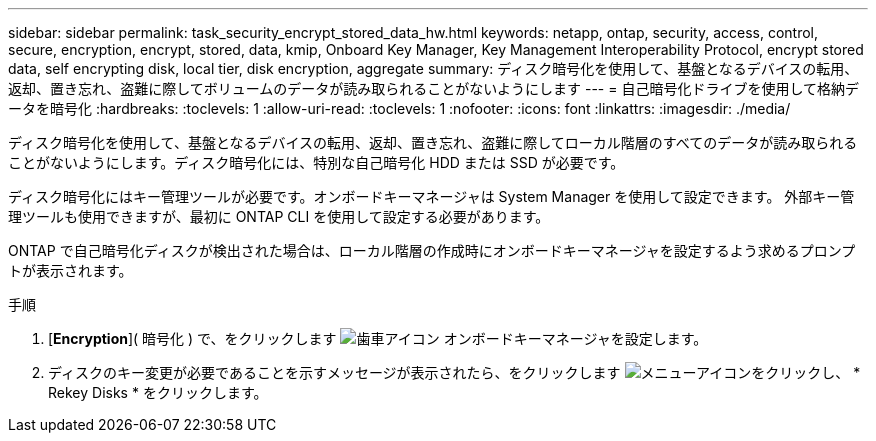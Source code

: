 ---
sidebar: sidebar 
permalink: task_security_encrypt_stored_data_hw.html 
keywords: netapp, ontap, security, access, control, secure, encryption, encrypt, stored, data, kmip, Onboard Key Manager, Key Management Interoperability Protocol, encrypt stored data, self encrypting disk, local tier, disk encryption, aggregate 
summary: ディスク暗号化を使用して、基盤となるデバイスの転用、返却、置き忘れ、盗難に際してボリュームのデータが読み取られることがないようにします 
---
= 自己暗号化ドライブを使用して格納データを暗号化
:hardbreaks:
:toclevels: 1
:allow-uri-read: 
:toclevels: 1
:nofooter: 
:icons: font
:linkattrs: 
:imagesdir: ./media/


[role="lead"]
ディスク暗号化を使用して、基盤となるデバイスの転用、返却、置き忘れ、盗難に際してローカル階層のすべてのデータが読み取られることがないようにします。ディスク暗号化には、特別な自己暗号化 HDD または SSD が必要です。

ディスク暗号化にはキー管理ツールが必要です。オンボードキーマネージャは System Manager を使用して設定できます。  外部キー管理ツールも使用できますが、最初に ONTAP CLI を使用して設定する必要があります。

ONTAP で自己暗号化ディスクが検出された場合は、ローカル階層の作成時にオンボードキーマネージャを設定するよう求めるプロンプトが表示されます。

.手順
. [*Encryption*]( 暗号化 ) で、をクリックします image:icon_gear.gif["歯車アイコン"] オンボードキーマネージャを設定します。
. ディスクのキー変更が必要であることを示すメッセージが表示されたら、をクリックします image:icon_kabob.gif["メニューアイコン"]をクリックし、 * Rekey Disks * をクリックします。

